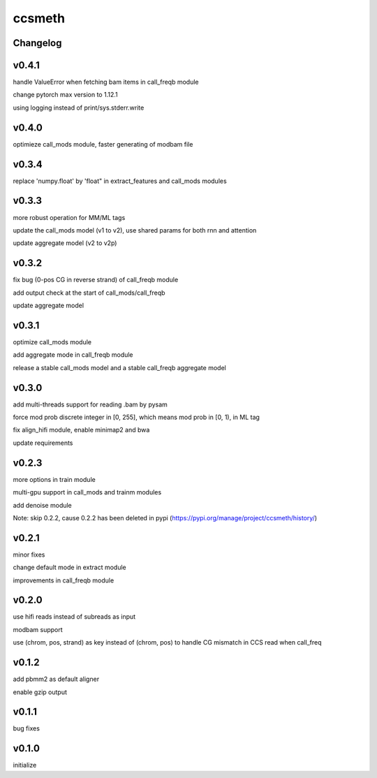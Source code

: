 ccsmeth
========


Changelog
-------------
v0.4.1
----------
handle ValueError when fetching bam items in call_freqb module

change pytorch max version to 1.12.1

using logging instead of print/sys.stderr.write


v0.4.0
----------
optimieze call_mods module, faster generating of modbam file


v0.3.4
----------
replace 'numpy.float' by 'float" in extract_features and call_mods modules


v0.3.3
----------
more robust operation for MM/ML tags

update the call_mods model (v1 to v2), use shared params for both rnn and attention

update aggregate model (v2 to v2p)


v0.3.2
----------
fix bug (0-pos CG in reverse strand) of call_freqb module

add output check at the start of call_mods/call_freqb

update aggregate model


v0.3.1
----------
optimize call_mods module

add aggregate mode in call_freqb module

release a stable call_mods model and a stable call_freqb aggregate model


v0.3.0
----------
add multi-threads support for reading .bam by pysam

force mod prob discrete integer in [0, 255], which means mod prob in [0, 1), in ML tag

fix align_hifi module, enable minimap2 and bwa

update requirements


v0.2.3
----------
more options in train module

multi-gpu support in call_mods and trainm modules

add denoise module

Note: skip 0.2.2, cause 0.2.2 has been deleted in pypi (https://pypi.org/manage/project/ccsmeth/history/)


v0.2.1
----------
minor fixes

change default mode in extract module

improvements in call_freqb module


v0.2.0
----------
use hifi reads instead of subreads as input

modbam support

use (chrom, pos, strand) as key instead of (chrom, pos) to handle CG mismatch in CCS read when call_freq


v0.1.2
----------
add pbmm2 as default aligner

enable gzip output


v0.1.1
----------
bug fixes


v0.1.0
----------
initialize